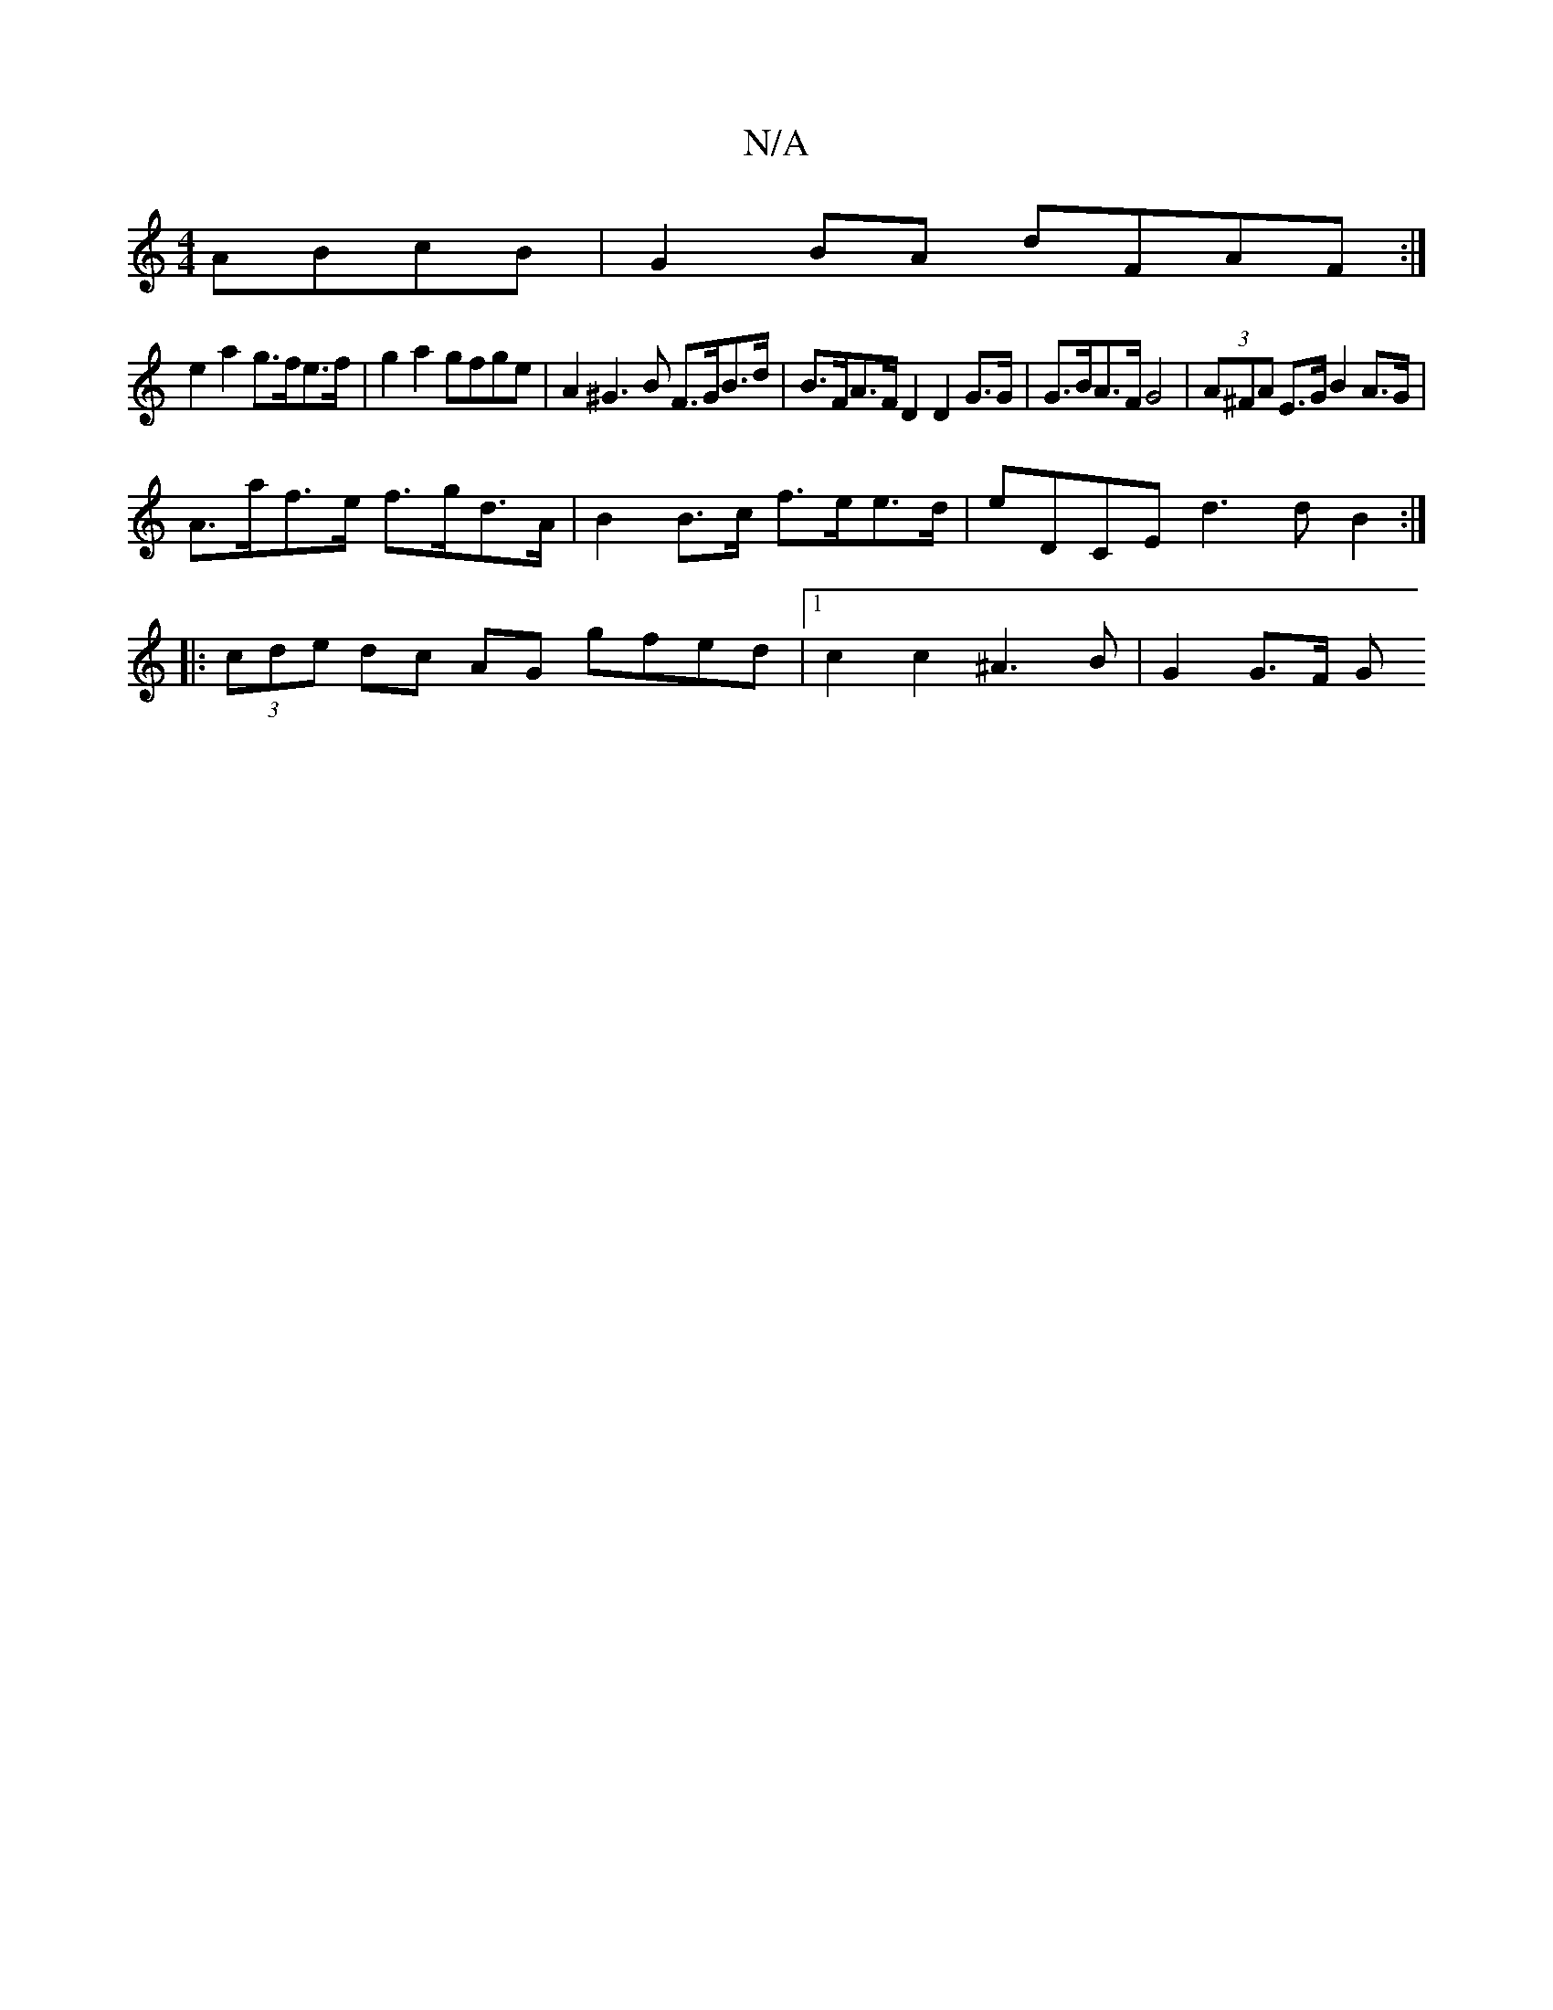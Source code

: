 X:1
T:N/A
M:4/4
R:N/A
K:Cmajor
 ABcB|G2 BA dFAF :|
e2a2 g>fe>f | g2 a2 gfge | A2 ^G3 B F>GB>d|B>FA>FD2 D2 G>G | G>BA>F G4 | (3A^FA E>G B2 A>G |
A>af>e f>gd>A-|B2 B>c f>ee>d | eDCE  d3dB2:|
|:(3cde dc AG gfed|1 c2 c2 ^A3B | G2 G>F G